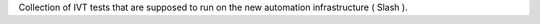 Collection of IVT tests that are supposed to run on the new automation infrastructure ( Slash ).



